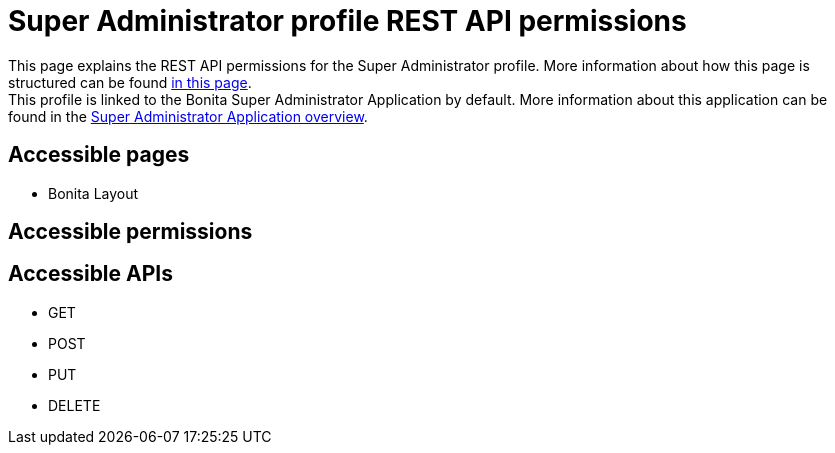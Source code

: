 = Super Administrator profile REST API permissions
:description: This page explains the REST API permissions for the Super Administrator profile. More information about how this page is structured can be found xref:default-api-permissions-overview.adoc[in this page].

{description} +
This profile is linked to the Bonita Super Administrator Application by default. More information about this application can be found in the xref:super-administrator-application-overview.adoc[Super Administrator Application overview].

== Accessible pages
* Bonita Layout

== Accessible permissions

== Accessible APIs
* GET

* POST

* PUT

* DELETE
